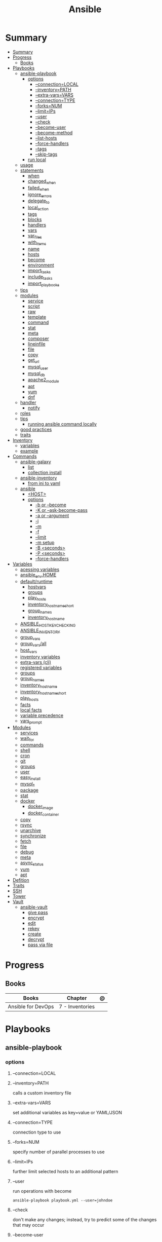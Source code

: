 #+TITLE: Ansible

* Summary
:PROPERTIES:
:TOC:      :include all
:END:
:CONTENTS:
- [[#summary][Summary]]
- [[#progress][Progress]]
  - [[#books][Books]]
- [[#playbooks][Playbooks]]
  - [[#ansible-playbook][ansible-playbook]]
    - [[#options][options]]
      - [[#--connectionlocal][--connection=LOCAL]]
      - [[#--inventorypath][--inventory=PATH]]
      - [[#--extra-varsvars][--extra-vars=VARS]]
      - [[#--connectiontype][--connection=TYPE]]
      - [[#--forksnum][--forks=NUM]]
      - [[#--limitips][--limit=IPs]]
      - [[#--user][--user]]
      - [[#--check][--check]]
      - [[#--become-user][--become-user]]
      - [[#--become-method][--become-method]]
      - [[#--list-hosts][--list-hosts]]
      - [[#--force-handlers][--force-handlers]]
      - [[#--tags][--tags]]
      - [[#--skip-tags][--skip-tags]]
    - [[#run-local][run local]]
  - [[#usage][usage]]
  - [[#statements][statements]]
    - [[#when][when]]
    - [[#changed_when][changed_when]]
    - [[#failed_when][failed_when]]
    - [[#ignore_errors][ignore_errors]]
    - [[#delegate_to][delegate_to]]
    - [[#local_action][local_action]]
    - [[#tags][tags]]
    - [[#blocks][blocks]]
    - [[#handlers][handlers]]
    - [[#vars][vars]]
    - [[#var_files][var_files]]
    - [[#with_items][with_items]]
    - [[#name][name]]
    - [[#hosts][hosts]]
    - [[#become][become]]
    - [[#environment][environment]]
    - [[#import_tasks][import_tasks]]
    - [[#include_tasks][include_tasks]]
    - [[#import_playbooks][import_playbooks]]
  - [[#tips][tips]]
  - [[#modules][modules]]
    - [[#service][service]]
    - [[#script][script]]
    - [[#raw][raw]]
    - [[#template][template]]
    - [[#command][command]]
    - [[#stat][stat]]
    - [[#meta][meta]]
    - [[#composer][composer]]
    - [[#lineinfile][lineinfile]]
    - [[#file][file]]
    - [[#copy][copy]]
    - [[#get_url][get_url]]
    - [[#mysql_user][mysql_user]]
    - [[#mysql_db][mysql_db]]
    - [[#apache2_module][apache2_module]]
    - [[#apt][apt]]
    - [[#yum][yum]]
    - [[#dnf][dnf]]
  - [[#handler][handler]]
    - [[#notify][notify]]
  - [[#roles][roles]]
  - [[#tips][tips]]
    - [[#running-ansible-command-locally][running ansible command locally]]
  - [[#good-practices][good practices]]
  - [[#traits][traits]]
- [[#inventory][Inventory]]
  - [[#variables][variables]]
  - [[#example][example]]
- [[#commands][Commands]]
  - [[#ansible-galaxy][ansible-galaxy]]
    - [[#list][list]]
    - [[#collection-install][collection install]]
  - [[#ansible-inventory][ansible-inventory]]
    - [[#from-ini-to-yaml][from ini to yaml]]
  - [[#ansible][ansible]]
    - [[#host][<HOST>]]
    - [[#options][options]]
      - [[#-b-or---become][-b or --become]]
      - [[#-k-or---ask-become-pass][-K or --ask-become-pass]]
      - [[#-a-or---argument][-a or --argument]]
      - [[#-i][-i]]
      - [[#-m][-m]]
      - [[#-f][-f]]
      - [[#--limit][--limit]]
      - [[#-m-setup][-m setup]]
      - [[#-b-seconds][-B <seconds>]]
      - [[#-p-seconds][-P <seconds>]]
      - [[#--force-handlers][--force-handlers]]
- [[#variables][Variables]]
  - [[#acessing-variables][acessing variables]]
  - [[#ansible_envhome][ansible_env.HOME]]
  - [[#defaultruntime][default/runtime]]
    - [[#hostvars][hostvars]]
    - [[#groups][groups]]
    - [[#play_hosts][play_hosts]]
    - [[#inventory_hostname_short][inventory_hostname_short]]
    - [[#group_names][group_names]]
    - [[#inventory_hostname][inventory_hostname]]
  - [[#ansible_host_key_checking][ANSIBLE_HOST_KEY_CHECKING]]
  - [[#ansible_inventory][ANSIBLE_INVENTORY]]
  - [[#group_vars][group_vars]]
  - [[#group_varsall][group_vars/all]]
  - [[#host_vars][host_vars]]
  - [[#inventory-variables][inventory variables]]
  - [[#extra-vars-cli][extra-vars (cli)]]
  - [[#registered-variables][registered variables]]
  - [[#groups][groups]]
  - [[#group_names][group_names]]
  - [[#inventory_hostname][inventory_hostname]]
  - [[#inventory_hostname_short][inventory_hostname_short]]
  - [[#play_hosts][play_hosts]]
  - [[#facts][facts]]
  - [[#local-facts][local facts]]
  - [[#variable-precedence][variable precedence]]
  - [[#vars_prompt][vars_prompt]]
- [[#modules][Modules]]
  - [[#services][services]]
  - [[#wait_for][wait_for]]
  - [[#commands][commands]]
  - [[#shell][shell]]
  - [[#cron][cron]]
  - [[#git][git]]
  - [[#groups][groups]]
  - [[#user][user]]
  - [[#easy_install][easy_install]]
  - [[#mysql_][mysql_*]]
  - [[#package][package]]
  - [[#stat][stat]]
  - [[#docker][docker]]
    - [[#docker_image][docker_image]]
    - [[#docker_container][docker_container]]
  - [[#copy][copy]]
  - [[#rsync][rsync]]
  - [[#unarchive][unarchive]]
  - [[#synchronize][synchronize]]
  - [[#fetch][fetch]]
  - [[#file][file]]
  - [[#debug][debug]]
  - [[#meta][meta]]
  - [[#async_status][async_status]]
  - [[#yum][yum]]
  - [[#apt][apt]]
- [[#defition][Defition]]
- [[#traits][Traits]]
- [[#ssh][SSH]]
- [[#tower][Tower]]
- [[#vault][Vault]]
  - [[#ansible-vault][ansible-vault]]
    - [[#give-pass][give pass]]
    - [[#encrypt][encrypt]]
    - [[#edit][edit]]
    - [[#rekey][rekey]]
    - [[#create][create]]
    - [[#decrypt][decrypt]]
    - [[#pass-via-file][pass via file]]
:END:
* Progress
** Books
| Books              | Chapter         | @ |
|--------------------+-----------------+---|
| Ansible for DevOps | 7 - Inventories |   |

* Playbooks
** ansible-playbook
*** options
**** --connection=LOCAL
**** --inventory=PATH
calls a custom inventory file
**** --extra-vars=VARS
set additional variables as key=value or YAML/JSON
**** --connection=TYPE
connection type to use
**** --forks=NUM
specify number of parallel processes to use
**** --limit=IPs
further limit selected hosts to an additional pattern
**** --user
run operations with become

#+begin_src shell
ansible-playbook playbook.yml --user=johndoe
#+end_src
**** --check
don't make any changes; instead, try to predict some of the changes that may occur
**** --become-user
run operations as this user

#+begin_src shell
ansible-playbook playbook.yml --become --become-user=janedoe --ask-become-pass
#+end_src
**** --become-method
privilege escalation method to use
**** --list-hosts
**** --force-handlers
**** --tags
**** --skip-tags
*** run local
#+begin_src shell
ansible-playbook \
    --connection=local \
    --inventory 127.0.0.1, \
    --limit 127.0.0.1 ~/Documents/Ansible/local_playbook.yml
#+end_src
** usage
      - docker container
      - vagrant container
      - cloud instance
      - bare metal
** statements
*** when
#+begin_src yaml
- stat: path=/etc/hosts
  register: hosts_file
- copy: src=path/to/local/file dest=/path/to/remote/file
  when: hosts_file.stat.exists == false
#+end_src
*** changed_when
*** failed_when
*** ignore_errors
*** delegate_to

#+begin_src yaml
- name: Add server to Munin monitoring configuration.
  command: monitor-server webservers {{ inventory_hostname }}
  delegate_to: "{{ monitoring_master }}"
#+end_src
*** local_action
*** tags
Tags allow you to run (or exclude) subsets of a playbook’s tasks.

#+begin_src shell
ansible-playbook tags.yml --tags "tomcat,say"
#+end_src

#+begin_src yaml
---
# You can apply tags to an entire play.
- hosts: webservers
  tags: deploy

  roles:
    # Tags applied to a role will be applied to tasks in the role.
    - { role: tomcat, tags: ['tomcat', 'app'] }

  tasks:
    - name: Notify on complet
      local_action:
        module: osx_say
        msg: "{{inventory_hostname}} is finished!"
        voice: Zarvox
  tags:
    - notifications
    - say
  - import_tasks: foo.yml
    tags: foo
#+end_src
*** blocks
Blocks create logical groups of tasks. Blocks also offer ways to handle task
errors, similar to exception handling in many programming languages.

#+begin_src yaml
---
- hosts: web
  tasks:
    # Install and configure Apache on RHEL/CentOS hosts.
    - block:
        - yum: name=httpd state=present
        - template: src=httpd.conf.j2 dest=/etc/httpd/conf/httpd.conf
        - service: name=httpd state=started enabled=yes
      when: ansible_os_family == 'RedHat'
      become: yes

# Install and configure Apache on Debian/Ubuntu hosts.
- block:
    - apt: name=apache2 state=present
    - template: src=httpd.conf.j2 dest=/etc/apache2/apache2.conf
    - service: name=apache2 state=started enabled=yes
  when: ansible_os_family == 'Debian'
  become: yes
#+end_src

#+begin_src yaml
tasks:
  - block:
      - name: Script to connect the app to a monitoring service.
        script: monitoring-connect.sh
    rescue:
      - name: This will only run in case of an error in the block.
        debug: msg="There was an error in the block."
    always:
      - name: This will always run, no matter what.
        debug: msg="This always executes."
#+end_src

*** handlers
*** vars
*** var_files
*** with_items
*** name
*** hosts
*** become
*** environment
set the environment for just one play
*** import_tasks
Imports a list of tasks to be added to the current playbook for subsequent execution.

#+begin_src yaml
tasks:
- import_tasks: imported-tasks.yml
- import_tasks: tasks/drush.yml tags=drush
#+end_src

#+begin_src yaml
tasks:
  - import_tasks: user.yml
    vars:
      username: johndoe
      ssh_private_keys:
        - { src: /path/to/johndoe/key1,dest: id_rsa }
        - { src: /path/to/johndoe/key2,dest: id_rsa_2 }
  - import_tasks: user.yml
    vars:
      username: janedoe
      ssh_private_keys:
        - { src: /path/to/janedoe/key1,dest: id_rsa }
        - { src: /path/to/janedoe/key2,dest: id_rsa_2 }
#+end_src
*** include_tasks
Includes a file with a list of tasks to be executed in the current playbook.

#+begin_src yaml
# Include extra tasks file, only if it's present at runtime.
- name: Check if extra_tasks.yml is present.
  stat: path=tasks/extra-tasks.yml
  register: extra_tasks_file
  connection: local

- include_tasks: tasks/extra-tasks.yml
  when: extra_tasks_file.stat.exists
#+end_src
*** import_playbooks
#+begin_src yaml
- hosts: all
  remote_user: root

tasks:
  [...]

- import_playbook: web.yml
- import_playbook: db.yml
#+end_src

#+begin_src yaml
---
- hosts: all
  vars_files:
    - vars.yml
  pre_tasks:
    - name: Update apt cache if needed.
      apt: update_cache=yes cache_valid_time=3600

  handlers:
    - import_tasks: handlers/handlers.yml

  tasks:
    - import_tasks: tasks/common.yml
    - import_tasks: tasks/apache.yml
#+end_src

** tips
- build your playbooks in a way that doesn’t rely (or care about) specific details of individual hosts.
** modules
*** service
*** script
*** raw
*** template
#+begin_src yaml
- name: Add Apache virtualhost for Drupal.
  template:
    src: "templates/drupal.test.conf.j2"
    dest: "/etc/apache2/sites-available/{{ domain }}.test.conf"
    owner: root
    group: root
    mode: 0644
  notify: restart apache
#+end_src
*** command
*** stat
*** meta
*** composer
*** lineinfile
*** file
*** copy
*** get_url
*** mysql_user
*** mysql_db
*** apache2_module
*** apt
*** yum
*** dnf
** handler
- • If the play fails on a particular host (or all hosts) before handlers are notified, the handlers will never be run.

*** notify
- will run once, and only once, at the end of a play

#+begin_src yaml
- name: Enable Apache rewrite module (required for Drupal).
    apache2_module: name=rewrite state=present
    notify: restart apache
#+end_src

#+begin_src yaml
- name: Rebuild application configuration.
  command: /opt/app/rebuild.sh
notify:
  - restart apache
  - restart memcached

#+end_src
** roles
Roles let you automatically load related vars, files, tasks, handlers, and other
Ansible artifacts based on a known file structure. After you group your content
in roles, you can easily reuse them and share them with other users.

- ./roles

#+begin_src yaml
--
- hosts: all
  roles:
    - role_name
#+end_src

** tips
*** running ansible command locally
       ansible-playbook --connection=local --inventory 127.0.0.1, playbook.yml
** good practices
      - naming plays
** traits
      - hosts: execute tasks
      - execute multiple modules in sequence
      - organized in tasks
      - arguments
      - modules name
* Inventory
- list of the hosts that you wish to run the automation commands against
- Ip addres or hostname
- webservers: groups multiple ip addresses or hosts names
- databases
- can dynamic inventories
- inventory location: /etc/ansible/hosts

** variables
- documentation recommends not storing variables within the inventory.

#+begin_src conf
# Host-specific variables (defined inline).
[washington]
app1.example.com proxy_state=present
app2.example.com proxy_state=absent
# Variables defined for the entire group.
[washington:vars]
cdn_host=washington.static.example.com
api_version=3.0.1
#+end_src
#+begin_src conf
[group]
host1 admin_user=jane
host2 admin_user=jack
host3

[group:vars]
admin_user=john
#+end_src

** example
#+begin_src conf
[example]
ubuntu ansible_host=18.1 ansible_connection=ssh ansible_user=ubuntu ansible_ssh_private_key_file=/home/meh/Documents/meh.pem
#+end_src
* Commands
|                           |                           |
|---------------------------+---------------------------|
| -m <MODULE> -a <OPT_ARGS> | use module with arguments |
| --ask-become-pass         | run command as sudo       |
| --ask-pass                | still require pass        |
| -a                        | module arguments          |
| -k                        | ask pass                  |
** ansible-galaxy
*** list
*** collection install

** ansible-inventory

*** from ini to yaml
#+begin_src shell
ansible-inventory -i hosts.ini -y --list > inventory.yaml
#+end_src

** ansible
Define and run a single task 'playbook' against a set of hosts

*** <HOST>

*** options
**** -b or --become
**** -K or --ask-become-pass
**** -a or --argument
**** -i
**** -m
**** -f
**** --limit
- reserve the --limit option for running commands on single servers

#+begin_src shell
ansible app -b -a "service ntpd restart" --limit "192.168.60.4"

# Limit hosts with a simple pattern (asterisk is a wildcard).
ansible app -b -a "service ntpd restart" --limit "*.4"

# Limit hosts with a regular expression (prefix with a tilde).
ansible app -b -a "service ntpd restart" --limit ~".*\.4"
#+end_src
**** -m setup
**** -B <seconds>
**** -P <seconds>
**** --force-handlers
* Variables
** acessing variables
#+begin_src yaml
- command: /opt/my-app/rebuild {{ my_environment }}  # /opt/my-app/rebuild dev
#+end_src

#+begin_src yaml
foo_list:
- one
- two
- three

foo[0]
foo|first

{{ ansible_eth0.ipv4.address }}
{{ ansible_eth0['ipv4']['address'] }}

#+end_src

** ansible_env.HOME
      get remote home

** default/runtime
*** hostvars
contains all the defined host variables (from inventory files and any discovered YAML files inside host_vars directories).
*** groups
A list of all group names in the inventory.
*** play_hosts
All hosts on which the current play will be run.
*** inventory_hostname_short
The first part of inventory_hostname , up to the first period.
*** group_names
A list of all the groups of which the current host is a part.
*** inventory_hostname
The hostname of the current host, according to the inventory (this can differ
from ansible_hostname , which is the hostname reported by the system).
** ANSIBLE_HOST_KEY_CHECKING
** ANSIBLE_INVENTORY
** group_vars
| default location   |                           |
|--------------------+---------------------------|
| root of project    | root/group_vars           |
| inventory's folder | root/inventory/group_vars |

# group_vars/washington
#+begin_src yaml
---
meh: bao
forevis: eija
#+end_src
** group_vars/all
apply to all groups

- it’s best to provide defaults in your playbooks and roles
** host_vars
| default location   |                          |
|--------------------+--------------------------|
| root of project    | root/host_vars           |
| inventory's folder | root/inventory/host_vars |

# ./host_vars/app1.example.com
#+begin_src yaml
---
foo: bar
baz: qux
#+end_src

** inventory variables

- documentation recommends not storing variables within the inventory
#+begin_src config
# Host-specific variables (defined inline).
[washington]
app1.example.com proxy_state=present
app2.example.com proxy_state=absent

# Variables defined for the entire group.
[washington:vars]
cdn_host=washington.static.example.com
api_version=3.0.1

[group]
host1 admin_user=jane
host2 admin_user=jack
host3

[group:vars]
admin_user=john
#+end_src
** extra-vars (cli)
#+begin_src shell
ansible-playbook example.yml --extra-vars "foo=bar"
ansible-playbook example.yml --extra-vars "@even_more_vars.json"
ansible-playbook example.yml --extra-vars "@even_more_vars.yml"
#+end_src
** registered variables
use return code of runned command, stderr, or stdout to determine whether to run a later task.
** groups
** group_names
** inventory_hostname
** inventory_hostname_short
** play_hosts
** facts
variables derived from system information

#+begin_src shell
ansible munin -m setup
#+end_src

#+begin_src yaml
- hosts: db
gather_facts: no
#+end_src
** local facts
defining host-specific facts

- either JSON or INIÁ
- facts.d/XX.ini

# ./facts.d/settings.fact
#+begin_src conf
[users]
admin=jane,john
normal=jim
#+end_src

#+begin_src shell
ansible hostname -m setup -a "filter=ansible_local"
#+end_src

relo ad the local facts using a task

#+begin_src yaml
- name: Reload local facts.
  setup: filter=ansible_local
#+end_src
** variable precedence
** vars_prompt
#+begin_src yaml
---
- hosts: all

vars_prompt:
  - name: share_user
    prompt: "What is your network username?"

  - name: share_pass
    prompt: "What is your network password?"
    private: yes
#+end_src

- private
- default
- encrypt
- confirm
- salt_size

* Modules
- grouped together
- one action may require multiple module
- applied in sequences

** services

#+begin_src shell
ansible multi -b -m service -a "name=ntpd state=started enabled=yes"
#+end_src
** wait_for
** commands
** shell
able to redirect and filter output from a command
#+begin_src shell
ansible multi -b -m shell -a "tail /var/log/messages | grep ansible-command | wc -l"
#+end_src

#+begin_src yaml
- name: Get the value of the environment variable we just added.
shell: 'source ~/.bash_profile && echo $ENV_VAR'
register: foo
#+end_src

** cron
#+begin_src shell
ansible multi -b -m cron -a "name='daily-cron-all-servers' hour=4 job='/path/to/daily-script.sh'"
ansible multi -b -m cron -a "name='daily-cron-all-servers' state=absent"
#+end_src
** git
#+begin_src shell
ansible app -b -m git -a "repo=git://example.com/path/to/repo.git dest=/opt/myapp update=yes version=1.2.4"
#+end_src
** groups

#+begin_src shell
ansible app -b -m group -a "name=admin state=present"
#+end_src

- name
- state
- gid=[gid]
- system=[yes|no]
** user
#+begin_src shell
ansible app -b -m user -a "name=johndoe group=admin createhome=yes"
#+end_src

- createhome=[yes|no]
- group=[group]
** easy_install
** mysql_*
** package
#+begin_src shell
ansible app -b -m package -a "name=git state=present"
#+end_src
** stat
#+begin_src shell
ansible multi -m stat -a "path=/etc/environment"
#+end_src
** docker
*** docker_image
*** docker_container

** copy
#+begin_src shell
ansible multi -m copy -a "src=/etc/hosts dest=/tmp/hosts"
#+end_src
** rsync
** unarchive
** synchronize
** fetch
Fetch files from remote nodes

#+begin_src shell
ansible multi -b -m fetch -a "src=/etc/hosts dest=/tmp"
#+end_src
** file
#+begin_src shell
ansible multi -m file -a "dest=/tmp/test mode=644 state=directory"
ansible multi -m file -a "src=/src/file dest=/dest/symlink state=link"
ansible multi -m file -a "dest=/tmp/test state=absent"
#+end_src
** debug
** meta
run handlers in the middle of a playbook
** async_status
#+begin_src shell
ansible multi -b -m async_status -a "jid=169825235950.3572"
#+end_src
** yum
#+begin_src shell
ansible multi -b -m yum -a "name=ntp state=present"
#+end_src
** apt
- name=string
- update_cache=[yes|no]
- state=[present|absent]
* Defition
Tool to automate IT tasks
* Traits
- requires python
- agentless
- support os, cloud
- reusable file configuration for different env
- yaml
- configuration
- mainly configuration
- deployment
- install/update software
- better in configuring
- procedural
* SSH
Pipelining method of OpenSSH transfer will send and execute commands for most
Ansible modules directly over the SSH connection.

- necessary to comment the 'Defaults requiretty' option in /etc/sudoers

ansible.cfg
#+begin_src conf
[ssh_connection]
pipelining=True
#+end_src
* Tower
- ui dashboard from redhat
- centrally automate tools
- across teams
- configure permissions
- manage inventory
* Vault
** ansible-vault
- works with one or multiple files

*** give pass
#+begin_src shell
ansible-playbook test.yml --ask-vault-pass
#+end_src

*** encrypt

#+begin_src shell
ansible-vault encrypt api_key.yml
#+end_src

*** edit
*** rekey
*** create
*** decrypt
*** pass via file

#+begin_src shell
ansible-playbook test.yml --vault-password-file ~/.ansible/vault_pass
#+end_src

use an executable script (e.g. ∼/.ansible/vault_pass.py with execute
permissions, 700), as long as the script outputs a single line of text, the vault password.

#+begin_src shell
∼/.ansible/vault_pass.py
#+end_src
